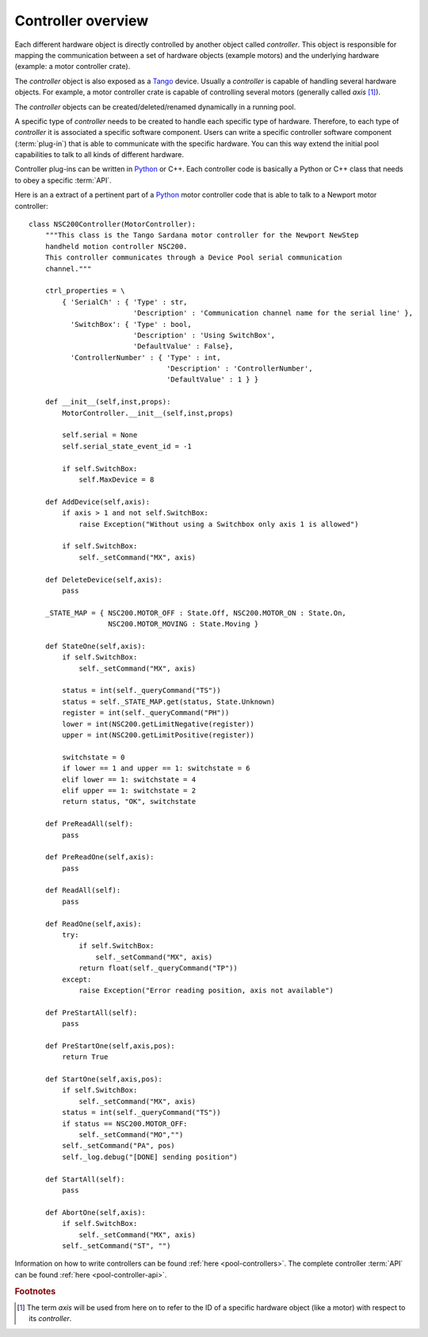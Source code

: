 .. _pool-controller-overview:

===================
Controller overview
===================

Each different hardware object is directly controlled by another object called
*controller*. This object is responsible for mapping the communication
between a set of hardware objects (example motors) and the underlying hardware
(example: a motor controller crate).

The *controller* object is also exposed as a Tango_ device. Usually a 
*controller* is capable of handling several hardware objects. For example, a
motor controller crate is capable of controlling several motors (generally
called *axis* [#]_).

The *controller* objects can be created/deleted/renamed dynamically in a running
pool.

A specific type of *controller* needs to be created to handle each specific type
of hardware. Therefore, to each type of *controller* it is associated a specific
software component. Users can write a specific controller software component
(:term:`plug-in`) that is able to communicate with the specific hardware.
You can this way extend the initial pool capabilities to talk to all kinds of
different hardware.

Controller plug-ins can be written in Python_ or C++. Each controller code is
basically a Python or C++ class that needs to obey a specific :term:`API`.

Here is an a extract of a pertinent part of a Python_ motor controller code that
is able to talk to a Newport motor controller::

    class NSC200Controller(MotorController):
        """This class is the Tango Sardana motor controller for the Newport NewStep
        handheld motion controller NSC200.
        This controller communicates through a Device Pool serial communication
        channel."""

        ctrl_properties = \
            { 'SerialCh' : { 'Type' : str,
                             'Description' : 'Communication channel name for the serial line' },
              'SwitchBox': { 'Type' : bool,
                             'Description' : 'Using SwitchBox',
                             'DefaultValue' : False},
              'ControllerNumber' : { 'Type' : int, 
                                     'Description' : 'ControllerNumber',
                                     'DefaultValue' : 1 } }

        def __init__(self,inst,props):
            MotorController.__init__(self,inst,props)
                
            self.serial = None
            self.serial_state_event_id = -1

            if self.SwitchBox:
                self.MaxDevice = 8

        def AddDevice(self,axis):
            if axis > 1 and not self.SwitchBox:
                raise Exception("Without using a Switchbox only axis 1 is allowed")
            
            if self.SwitchBox:
                self._setCommand("MX", axis)

        def DeleteDevice(self,axis):
            pass
        
        _STATE_MAP = { NSC200.MOTOR_OFF : State.Off, NSC200.MOTOR_ON : State.On,
                       NSC200.MOTOR_MOVING : State.Moving }
        
        def StateOne(self,axis):
            if self.SwitchBox:
                self._setCommand("MX", axis)
                
            status = int(self._queryCommand("TS"))
            status = self._STATE_MAP.get(status, State.Unknown)
            register = int(self._queryCommand("PH"))
            lower = int(NSC200.getLimitNegative(register))
            upper = int(NSC200.getLimitPositive(register))

            switchstate = 0
            if lower == 1 and upper == 1: switchstate = 6
            elif lower == 1: switchstate = 4
            elif upper == 1: switchstate = 2
            return status, "OK", switchstate

        def PreReadAll(self):
            pass

        def PreReadOne(self,axis):
            pass

        def ReadAll(self):
            pass

        def ReadOne(self,axis):
            try:
                if self.SwitchBox:
                    self._setCommand("MX", axis)
                return float(self._queryCommand("TP"))
            except:
                raise Exception("Error reading position, axis not available")

        def PreStartAll(self):
            pass

        def PreStartOne(self,axis,pos):
            return True

        def StartOne(self,axis,pos):
            if self.SwitchBox:
                self._setCommand("MX", axis)
            status = int(self._queryCommand("TS"))
            if status == NSC200.MOTOR_OFF:
                self._setCommand("MO","")
            self._setCommand("PA", pos)
            self._log.debug("[DONE] sending position")
                
        def StartAll(self):
            pass

        def AbortOne(self,axis):
            if self.SwitchBox:
                self._setCommand("MX", axis)
            self._setCommand("ST", "")

Information on how to write controllers can be found
:ref:`here <pool-controllers>`. The complete controller :term:`API` can be found
:ref:`here <pool-controller-api>`.

.. rubric:: Footnotes

.. [#] The term *axis* will be used from here on to refer to the ID of
       a specific hardware object (like a motor) with respect to its *controller*.

.. _ALBA: http://www.cells.es/
.. _ANKA: http://http://ankaweb.fzk.de/
.. _ELETTRA: http://http://www.elettra.trieste.it/
.. _ESRF: http://www.esrf.eu/
.. _FRMII: http://www.frm2.tum.de/en/index.html
.. _HASYLAB: http://hasylab.desy.de/
.. _MAX-lab: http://www.maxlab.lu.se/maxlab/max4/index.html
.. _SOLEIL: http://www.synchrotron-soleil.fr/

.. _Tango: http://www.tango-controls.org/
.. _PyTango: http://packages.python.org/PyTango/
.. _Taurus: http://packages.python.org/taurus/
.. _QTango: http://www.tango-controls.org/download/index_html#qtango3
.. _Qt: http://qt.nokia.com/products/
.. _PyQt: http://www.riverbankcomputing.co.uk/software/pyqt/
.. _PyQwt: http://pyqwt.sourceforge.net/
.. _Python: http://www.python.org/
.. _IPython: http://ipython.scipy.org/
.. _ATK: http://www.tango-controls.org/Documents/gui/atk/tango-application-toolkit
.. _Qub: http://www.blissgarden.org/projects/qub/
.. _numpy: http://numpy.scipy.org/
.. _SPEC: http://www.certif.com/
.. _EPICS: http://www.aps.anl.gov/epics/